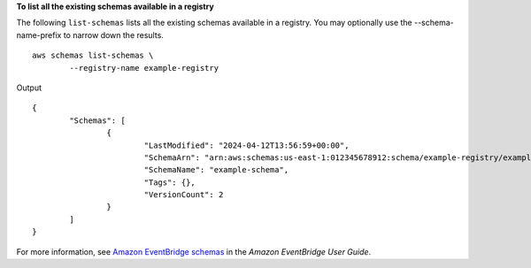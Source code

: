 **To list all the existing schemas available in a registry**

The following ``list-schemas`` lists all the existing schemas available in a registry. You may optionally use the --schema-name-prefix to narrow down the results. ::

	aws schemas list-schemas \
		--registry-name example-registry

Output ::

	{
		"Schemas": [
			{
				"LastModified": "2024-04-12T13:56:59+00:00",
				"SchemaArn": "arn:aws:schemas:us-east-1:012345678912:schema/example-registry/example-schema",
				"SchemaName": "example-schema",
				"Tags": {},
				"VersionCount": 2
			}
		]
	}

For more information, see `Amazon EventBridge schemas <https://docs.aws.amazon.com/eventbridge/latest/userguide/eb-schema.html>`__ in the *Amazon EventBridge User Guide*.